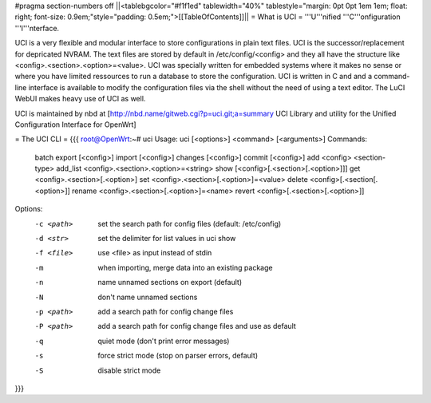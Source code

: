 #pragma section-numbers off
||<tablebgcolor="#f1f1ed" tablewidth="40%" tablestyle="margin: 0pt 0pt 1em 1em; float: right; font-size: 0.9em;"style="padding: 0.5em;">[[TableOfContents]]||
= What is UCI =
'''U'''nified '''C'''onfiguration '''I'''nterface.

UCI is a very flexible and modular interface to store configurations in plain text files. UCI is the successor/replacement for depricated NVRAM. The text files are stored by default in /etc/config/<config> and they all have the structure like <config>.<section>.<option>=<value>. UCI was specially written for embedded systems where it makes no sense or where you have limited ressources to run a database to store the configuration. UCI is written in C and and a command-line interface is available to modify the configuration files via the shell without the need of using a text editor. The LuCI WebUI makes heavy use of UCI as well.

UCI is maintained by nbd at [http://nbd.name/gitweb.cgi?p=uci.git;a=summary UCI Library and utility for the Unified Configuration Interface for OpenWrt]

= The UCI CLI =
{{{
root@OpenWrt:~# uci
Usage: uci [<options>] <command> [<arguments>]
Commands:
        batch
        export     [<config>]
        import     [<config>]
        changes    [<config>]
        commit     [<config>]
        add        <config> <section-type>
        add_list   <config>.<section>.<option>=<string>
        show       [<config>[.<section>[.<option>]]]
        get        <config>.<section>[.<option>]
        set        <config>.<section>[.<option>]=<value>
        delete     <config>[.<section[.<option>]]
        rename     <config>.<section>[.<option>]=<name>
        revert     <config>[.<section>[.<option>]]
Options:
        -c <path>  set the search path for config files (default: /etc/config)
        -d <str>   set the delimiter for list values in uci show
        -f <file>  use <file> as input instead of stdin
        -m         when importing, merge data into an existing package
        -n         name unnamed sections on export (default)
        -N         don't name unnamed sections
        -p <path>  add a search path for config change files
        -P <path>  add a search path for config change files and use as default
        -q         quiet mode (don't print error messages)
        -s         force strict mode (stop on parser errors, default)
        -S         disable strict mode
}}}
